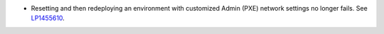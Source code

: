 * Resetting and then redeploying an environment with customized
  Admin (PXE) network settings no longer fails.
  See `LP1455610 <https://bugs.launchpad.net/fuel/+bug/1455610>`_.
